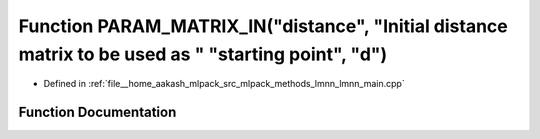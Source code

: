 .. _exhale_function_lmnn__main_8cpp_1a5da3651a93295de10c6a636d3c22b8db:

Function PARAM_MATRIX_IN("distance", "Initial distance matrix to be used as " "starting point", "d")
====================================================================================================

- Defined in :ref:`file__home_aakash_mlpack_src_mlpack_methods_lmnn_lmnn_main.cpp`


Function Documentation
----------------------


.. doxygenfunction:: PARAM_MATRIX_IN("distance", "Initial distance matrix to be used as " "starting point", "d")
